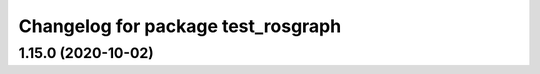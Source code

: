 ^^^^^^^^^^^^^^^^^^^^^^^^^^^^^^^^^^^
Changelog for package test_rosgraph
^^^^^^^^^^^^^^^^^^^^^^^^^^^^^^^^^^^

1.15.0 (2020-10-02)
-------------------
